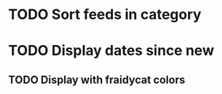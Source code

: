 


* TODO Sort feeds in category

* TODO Display dates since new

** TODO Display with fraidycat colors

